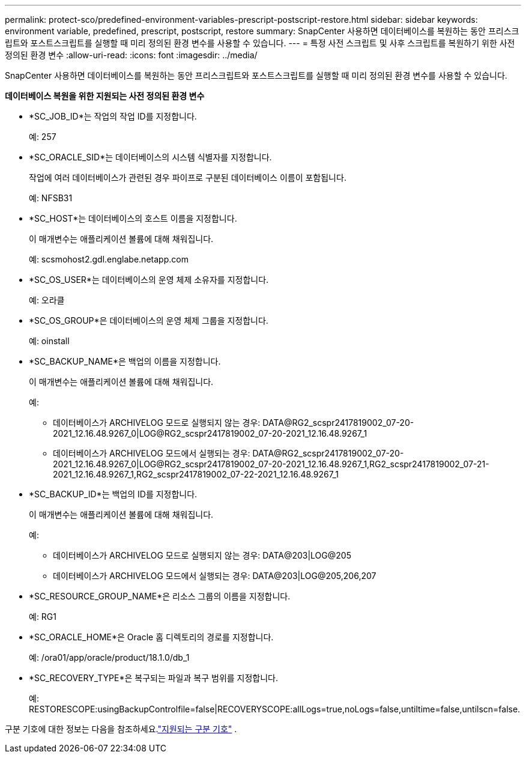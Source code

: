 ---
permalink: protect-sco/predefined-environment-variables-prescript-postscript-restore.html 
sidebar: sidebar 
keywords: environment variable, predefined, prescript, postscript, restore 
summary: SnapCenter 사용하면 데이터베이스를 복원하는 동안 프리스크립트와 포스트스크립트를 실행할 때 미리 정의된 환경 변수를 사용할 수 있습니다. 
---
= 특정 사전 스크립트 및 사후 스크립트를 복원하기 위한 사전 정의된 환경 변수
:allow-uri-read: 
:icons: font
:imagesdir: ../media/


[role="lead"]
SnapCenter 사용하면 데이터베이스를 복원하는 동안 프리스크립트와 포스트스크립트를 실행할 때 미리 정의된 환경 변수를 사용할 수 있습니다.

*데이터베이스 복원을 위한 지원되는 사전 정의된 환경 변수*

* *SC_JOB_ID*는 작업의 작업 ID를 지정합니다.
+
예: 257

* *SC_ORACLE_SID*는 데이터베이스의 시스템 식별자를 지정합니다.
+
작업에 여러 데이터베이스가 관련된 경우 파이프로 구분된 데이터베이스 이름이 포함됩니다.

+
예: NFSB31

* *SC_HOST*는 데이터베이스의 호스트 이름을 지정합니다.
+
이 매개변수는 애플리케이션 볼륨에 대해 채워집니다.

+
예: scsmohost2.gdl.englabe.netapp.com

* *SC_OS_USER*는 데이터베이스의 운영 체제 소유자를 지정합니다.
+
예: 오라클

* *SC_OS_GROUP*은 데이터베이스의 운영 체제 그룹을 지정합니다.
+
예: oinstall

* *SC_BACKUP_NAME*은 백업의 이름을 지정합니다.
+
이 매개변수는 애플리케이션 볼륨에 대해 채워집니다.

+
예:

+
** 데이터베이스가 ARCHIVELOG 모드로 실행되지 않는 경우: DATA@RG2_scspr2417819002_07-20-2021_12.16.48.9267_0|LOG@RG2_scspr2417819002_07-20-2021_12.16.48.9267_1
** 데이터베이스가 ARCHIVELOG 모드에서 실행되는 경우: DATA@RG2_scspr2417819002_07-20-2021_12.16.48.9267_0|LOG@RG2_scspr2417819002_07-20-2021_12.16.48.9267_1,RG2_scspr2417819002_07-21-2021_12.16.48.9267_1,RG2_scspr2417819002_07-22-2021_12.16.48.9267_1


* *SC_BACKUP_ID*는 백업의 ID를 지정합니다.
+
이 매개변수는 애플리케이션 볼륨에 대해 채워집니다.

+
예:

+
** 데이터베이스가 ARCHIVELOG 모드로 실행되지 않는 경우: DATA@203|LOG@205
** 데이터베이스가 ARCHIVELOG 모드에서 실행되는 경우: DATA@203|LOG@205,206,207


* *SC_RESOURCE_GROUP_NAME*은 리소스 그룹의 이름을 지정합니다.
+
예: RG1

* *SC_ORACLE_HOME*은 Oracle 홈 디렉토리의 경로를 지정합니다.
+
예: /ora01/app/oracle/product/18.1.0/db_1

* *SC_RECOVERY_TYPE*은 복구되는 파일과 복구 범위를 지정합니다.
+
예: RESTORESCOPE:usingBackupControlfile=false|RECOVERYSCOPE:allLogs=true,noLogs=false,untiltime=false,untilscn=false.



구분 기호에 대한 정보는 다음을 참조하세요.link:../protect-sco/predefined-environment-variables-prescript-postscript-backup.html#supported-delimiters["지원되는 구분 기호"^] .
